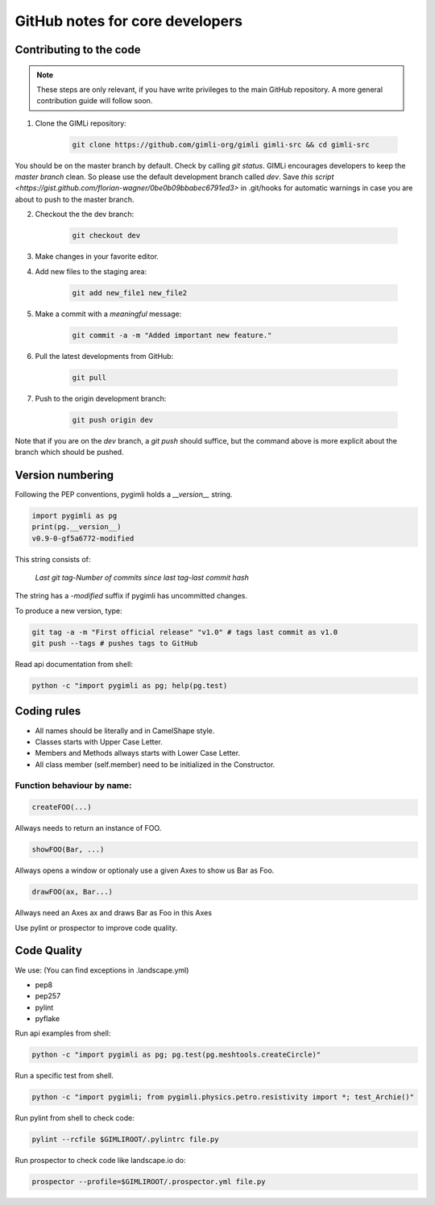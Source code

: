 GitHub notes for core developers
================================

Contributing to the code
------------------------

.. note::

    These steps are only relevant, if you have write privileges to the main
    GitHub repository. A more general contribution guide will follow soon.

1. Clone the GIMLi repository:

    .. code-block:: bash

        git clone https://github.com/gimli-org/gimli gimli-src && cd gimli-src

You should be on the master branch by default. Check by calling *git status*.
GIMLi encourages developers to keep the *master branch* clean. So please use
the default development branch called *dev*. Save `this script
<https://gist.github.com/florian-wagner/0be0b09bbabec6791ed3>` in .git/hooks
for automatic warnings in case you are about to push to the master branch.

2. Checkout the the dev branch:

    .. code-block:: bash

        git checkout dev

3. Make changes in your favorite editor.

4. Add new files to the staging area:

    .. code-block:: bash

       git add new_file1 new_file2

5. Make a commit with a *meaningful* message:

    .. code-block:: bash

       git commit -a -m "Added important new feature."

6. Pull the latest developments from GitHub:

    .. code-block:: bash

       git pull

7. Push to the origin development branch:

    .. code-block:: bash

       git push origin dev

Note that if you are on the `dev` branch, a `git push` should suffice, but the
command above is more explicit about the branch which should be pushed.

Version numbering
-----------------

Following the PEP conventions, pygimli holds a `__version__` string.

.. code-block:: python

    import pygimli as pg
    print(pg.__version__)
    v0.9-0-gf5a6772-modified

This string consists of:

    *Last git tag*-*Number of commits since last tag*-*last commit hash*

The string has a *-modified* suffix if pygimli has uncommitted changes.

To produce a new version, type:

.. code-block:: bash

    git tag -a -m "First official release" "v1.0" # tags last commit as v1.0
    git push --tags # pushes tags to GitHub


Read api documentation from shell:

.. code-block:: bash

  python -c "import pygimli as pg; help(pg.test)

Coding rules
------------

* All names should be literally and in CamelShape style.

* Classes starts with Upper Case Letter.

* Members and Methods allways starts with Lower Case Letter.

* All class member (self.member) need to be initialized in the Constructor.

Function behaviour by name:
...........................

.. code-block:: python

  createFOO(...)

Allways needs to return an instance of FOO.

.. code-block:: python

  showFOO(Bar, ...)

Allways opens a window or optionaly use a given Axes to show us Bar as Foo.

.. code-block:: python

  drawFOO(ax, Bar...)

Allways need an Axes ax and draws Bar as Foo in this Axes

Use pylint or prospector to improve code quality.

Code Quality
------------

We use: (You can find exceptions in .landscape.yml)

* pep8
* pep257
* pylint
* pyflake

Run api examples from shell:

.. code-block:: bash

  python -c "import pygimli as pg; pg.test(pg.meshtools.createCircle)"

Run a specific test from shell.

.. code-block:: bash

  python -c "import pygimli; from pygimli.physics.petro.resistivity import *; test_Archie()"

Run pylint from shell to check code:

.. code-block:: bash

    pylint --rcfile $GIMLIROOT/.pylintrc file.py

Run prospector to check code like landscape.io do:

.. code-block:: bash

    prospector --profile=$GIMLIROOT/.prospector.yml file.py
